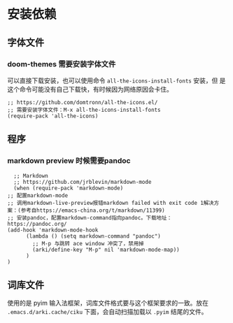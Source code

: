 * 安装依赖
  
** 字体文件
*** doom-themes 需要安装字体文件
可以直接下载安装，也可以使用命令 ~all-the-icons-install-fonts~ 安装，但
是这个命令可能没有自己下载快，有时候因为网络原因会卡住。
    #+begin_src elisp
      ;; https://github.com/domtronn/all-the-icons.el/
      ;; 需要安装字体文件：M-x all-the-icons-install-fonts
      (require-pack 'all-the-icons)
    #+end_src

** 程序
*** markdown preview 时候需要pandoc
    #+begin_src elisp
      ;; Markdown
      ;; https://github.com/jrblevin/markdown-mode
      (when (require-pack 'markdown-mode)
	;; 配置markdown-mode
	;; 调用markdown-live-preview报错markdown failed with exit code 1解决方案：(参考自https://emacs-china.org/t/markdown/11399)
	;; 安装pandoc，配置markdown-command指向pandoc。下载地址：https://pandoc.org/
	(add-hook 'markdown-mode-hook
		  (lambda () (setq markdown-command "pandoc")
		    ;; M-p 与跳转 ace window 冲突了，禁用掉
		    (arki/define-key "M-p" nil 'markdown-mode-map))
		  )
	)
    #+end_src
** 词库文件
使用的是 pyim 输入法框架，词库文件格式要与这个框架要求的一致。放在
~.emacs.d/arki.cache/ciku~ 下面，会自动扫描加载以 ~.pyim~ 结尾的文件。

